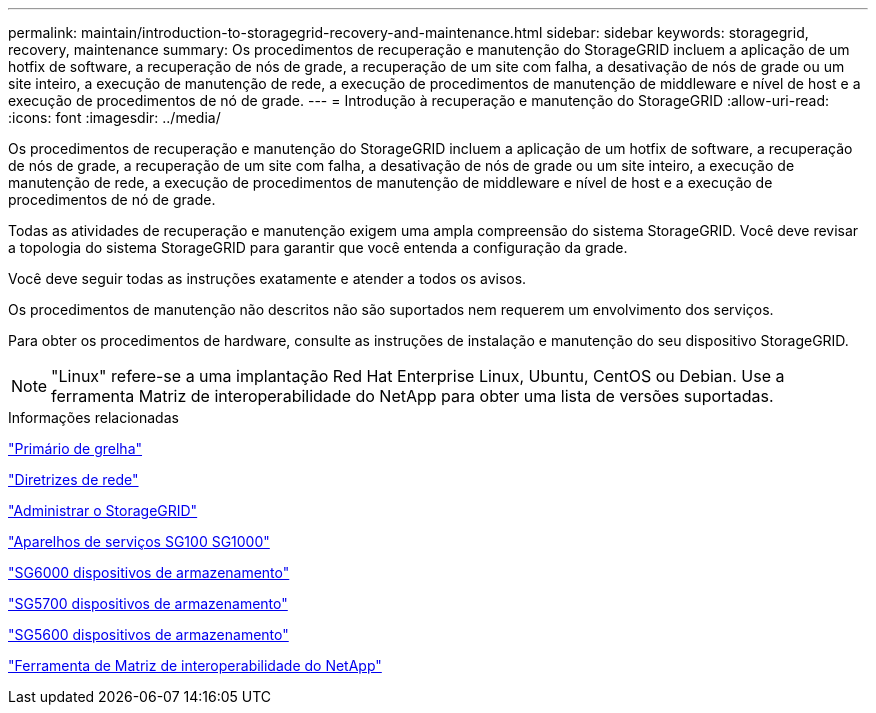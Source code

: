 ---
permalink: maintain/introduction-to-storagegrid-recovery-and-maintenance.html 
sidebar: sidebar 
keywords: storagegrid, recovery, maintenance 
summary: Os procedimentos de recuperação e manutenção do StorageGRID incluem a aplicação de um hotfix de software, a recuperação de nós de grade, a recuperação de um site com falha, a desativação de nós de grade ou um site inteiro, a execução de manutenção de rede, a execução de procedimentos de manutenção de middleware e nível de host e a execução de procedimentos de nó de grade. 
---
= Introdução à recuperação e manutenção do StorageGRID
:allow-uri-read: 
:icons: font
:imagesdir: ../media/


[role="lead"]
Os procedimentos de recuperação e manutenção do StorageGRID incluem a aplicação de um hotfix de software, a recuperação de nós de grade, a recuperação de um site com falha, a desativação de nós de grade ou um site inteiro, a execução de manutenção de rede, a execução de procedimentos de manutenção de middleware e nível de host e a execução de procedimentos de nó de grade.

Todas as atividades de recuperação e manutenção exigem uma ampla compreensão do sistema StorageGRID. Você deve revisar a topologia do sistema StorageGRID para garantir que você entenda a configuração da grade.

Você deve seguir todas as instruções exatamente e atender a todos os avisos.

Os procedimentos de manutenção não descritos não são suportados nem requerem um envolvimento dos serviços.

Para obter os procedimentos de hardware, consulte as instruções de instalação e manutenção do seu dispositivo StorageGRID.


NOTE: "Linux" refere-se a uma implantação Red Hat Enterprise Linux, Ubuntu, CentOS ou Debian. Use a ferramenta Matriz de interoperabilidade do NetApp para obter uma lista de versões suportadas.

.Informações relacionadas
link:../primer/index.html["Primário de grelha"]

link:../network/index.html["Diretrizes de rede"]

link:../admin/index.html["Administrar o StorageGRID"]

link:../sg100-1000/index.html["Aparelhos de serviços SG100  SG1000"]

link:../sg6000/index.html["SG6000 dispositivos de armazenamento"]

link:../sg5700/index.html["SG5700 dispositivos de armazenamento"]

link:../sg5600/index.html["SG5600 dispositivos de armazenamento"]

https://mysupport.netapp.com/matrix["Ferramenta de Matriz de interoperabilidade do NetApp"]
